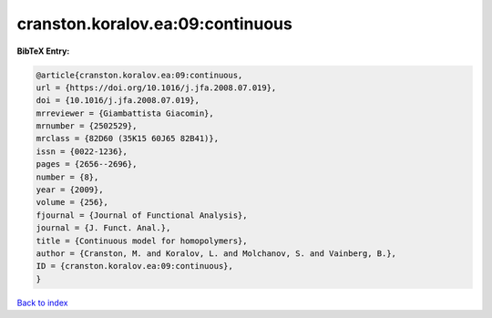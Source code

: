 cranston.koralov.ea:09:continuous
=================================

.. :cite:t:`cranston.koralov.ea:09:continuous`

.. bibliography:: ../../All.bib

**BibTeX Entry:**

.. code-block:: bibtex

   @article{cranston.koralov.ea:09:continuous,
   url = {https://doi.org/10.1016/j.jfa.2008.07.019},
   doi = {10.1016/j.jfa.2008.07.019},
   mrreviewer = {Giambattista Giacomin},
   mrnumber = {2502529},
   mrclass = {82D60 (35K15 60J65 82B41)},
   issn = {0022-1236},
   pages = {2656--2696},
   number = {8},
   year = {2009},
   volume = {256},
   fjournal = {Journal of Functional Analysis},
   journal = {J. Funct. Anal.},
   title = {Continuous model for homopolymers},
   author = {Cranston, M. and Koralov, L. and Molchanov, S. and Vainberg, B.},
   ID = {cranston.koralov.ea:09:continuous},
   }

`Back to index <../index>`_
